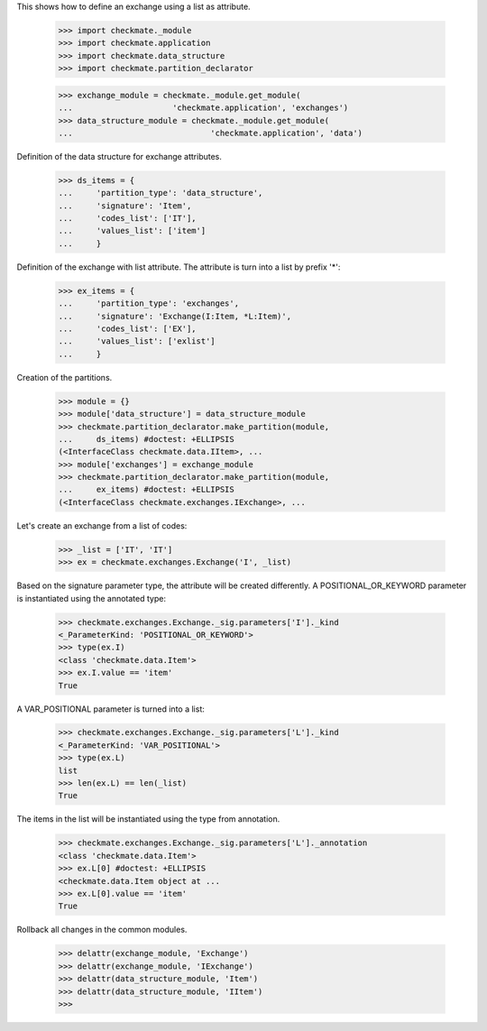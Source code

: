 This shows how to define an exchange using a list as attribute.

    >>> import checkmate._module
    >>> import checkmate.application
    >>> import checkmate.data_structure
    >>> import checkmate.partition_declarator

    >>> exchange_module = checkmate._module.get_module(
    ...                     'checkmate.application', 'exchanges')
    >>> data_structure_module = checkmate._module.get_module(
    ...                             'checkmate.application', 'data')

Definition of the data structure for exchange attributes.

    >>> ds_items = {
    ...     'partition_type': 'data_structure',
    ...     'signature': 'Item',
    ...     'codes_list': ['IT'],
    ...     'values_list': ['item']
    ...     }

Definition of the exchange with list attribute.
The attribute is turn into a list by prefix '*':

    >>> ex_items = {                           
    ...     'partition_type': 'exchanges',
    ...     'signature': 'Exchange(I:Item, *L:Item)',
    ...     'codes_list': ['EX'],
    ...     'values_list': ['exlist']
    ...     }

Creation of the partitions.

    >>> module = {}
    >>> module['data_structure'] = data_structure_module
    >>> checkmate.partition_declarator.make_partition(module,
    ...     ds_items) #doctest: +ELLIPSIS
    (<InterfaceClass checkmate.data.IItem>, ...
    >>> module['exchanges'] = exchange_module
    >>> checkmate.partition_declarator.make_partition(module,
    ...     ex_items) #doctest: +ELLIPSIS
    (<InterfaceClass checkmate.exchanges.IExchange>, ...

Let's create an exchange from a list of codes:

    >>> _list = ['IT', 'IT']
    >>> ex = checkmate.exchanges.Exchange('I', _list)

Based on the signature parameter type, the attribute will be created
differently. A POSITIONAL_OR_KEYWORD parameter is instantiated using
the annotated type:

    >>> checkmate.exchanges.Exchange._sig.parameters['I']._kind
    <_ParameterKind: 'POSITIONAL_OR_KEYWORD'>
    >>> type(ex.I)
    <class 'checkmate.data.Item'>
    >>> ex.I.value == 'item'
    True

A VAR_POSITIONAL parameter is turned into a list:

    >>> checkmate.exchanges.Exchange._sig.parameters['L']._kind
    <_ParameterKind: 'VAR_POSITIONAL'>
    >>> type(ex.L)
    list
    >>> len(ex.L) == len(_list)
    True

The items in the list will be instantiated using the type
from annotation.

    >>> checkmate.exchanges.Exchange._sig.parameters['L']._annotation
    <class 'checkmate.data.Item'>
    >>> ex.L[0] #doctest: +ELLIPSIS
    <checkmate.data.Item object at ...
    >>> ex.L[0].value == 'item'
    True

Rollback all changes in the common modules.

    >>> delattr(exchange_module, 'Exchange')
    >>> delattr(exchange_module, 'IExchange')
    >>> delattr(data_structure_module, 'Item')
    >>> delattr(data_structure_module, 'IItem')
    >>>
